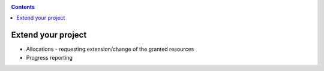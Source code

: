 .. _extend-project:

.. contents::
    :depth: 2

*******************
Extend your project
*******************

* Allocations - requesting extension/change of the granted resources
* Progress reporting
